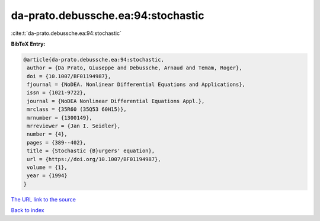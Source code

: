 da-prato.debussche.ea:94:stochastic
===================================

:cite:t:`da-prato.debussche.ea:94:stochastic`

**BibTeX Entry:**

.. code-block:: bibtex

   @article{da-prato.debussche.ea:94:stochastic,
    author = {Da Prato, Giuseppe and Debussche, Arnaud and Temam, Roger},
    doi = {10.1007/BF01194987},
    fjournal = {NoDEA. Nonlinear Differential Equations and Applications},
    issn = {1021-9722},
    journal = {NoDEA Nonlinear Differential Equations Appl.},
    mrclass = {35R60 (35Q53 60H15)},
    mrnumber = {1300149},
    mrreviewer = {Jan I. Seidler},
    number = {4},
    pages = {389--402},
    title = {Stochastic {B}urgers' equation},
    url = {https://doi.org/10.1007/BF01194987},
    volume = {1},
    year = {1994}
   }
`The URL link to the source <ttps://doi.org/10.1007/BF01194987}>`_


`Back to index <../By-Cite-Keys.html>`_
